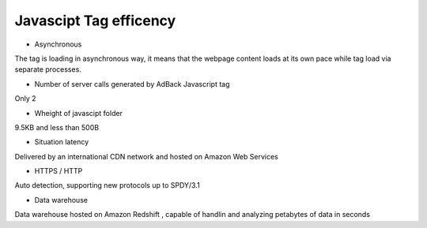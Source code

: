 Javascipt Tag efficency
=======================

* Asynchronous

The tag is loading in asynchronous way, it means that the webpage content loads at its own
pace while tag load via separate processes.

* Number of server calls generated by AdBack Javascript tag

Only 2

* Wheight of javascipt folder

9.5KB and less than 500B

* Situation latency

Delivered by an international CDN network and hosted on Amazon Web Services

* HTTPS / HTTP

Auto detection, supporting new protocols up to SPDY/3.1

* Data warehouse

Data warehouse hosted on Amazon Redshift , capable of handlin and analyzing petabytes of data in seconds
